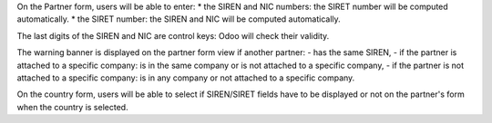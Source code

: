 On the Partner form, users will be able to enter:
* the SIREN and NIC numbers: the SIRET number will be computed automatically.
* the SIRET number: the SIREN and NIC will be computed automatically.

The last digits of the SIREN and NIC are control keys: Odoo will check their validity.

The warning banner is displayed on the partner form view if another partner:
- has the same SIREN,
- if the partner is attached to a specific company: is in the same company or is not attached to a specific company,
- if the partner is not attached to a specific company: is in any company or not attached to a specific company.

On the country form, users will be able to select if SIREN/SIRET fields have to be displayed or not
on the partner's form when the country is selected.
